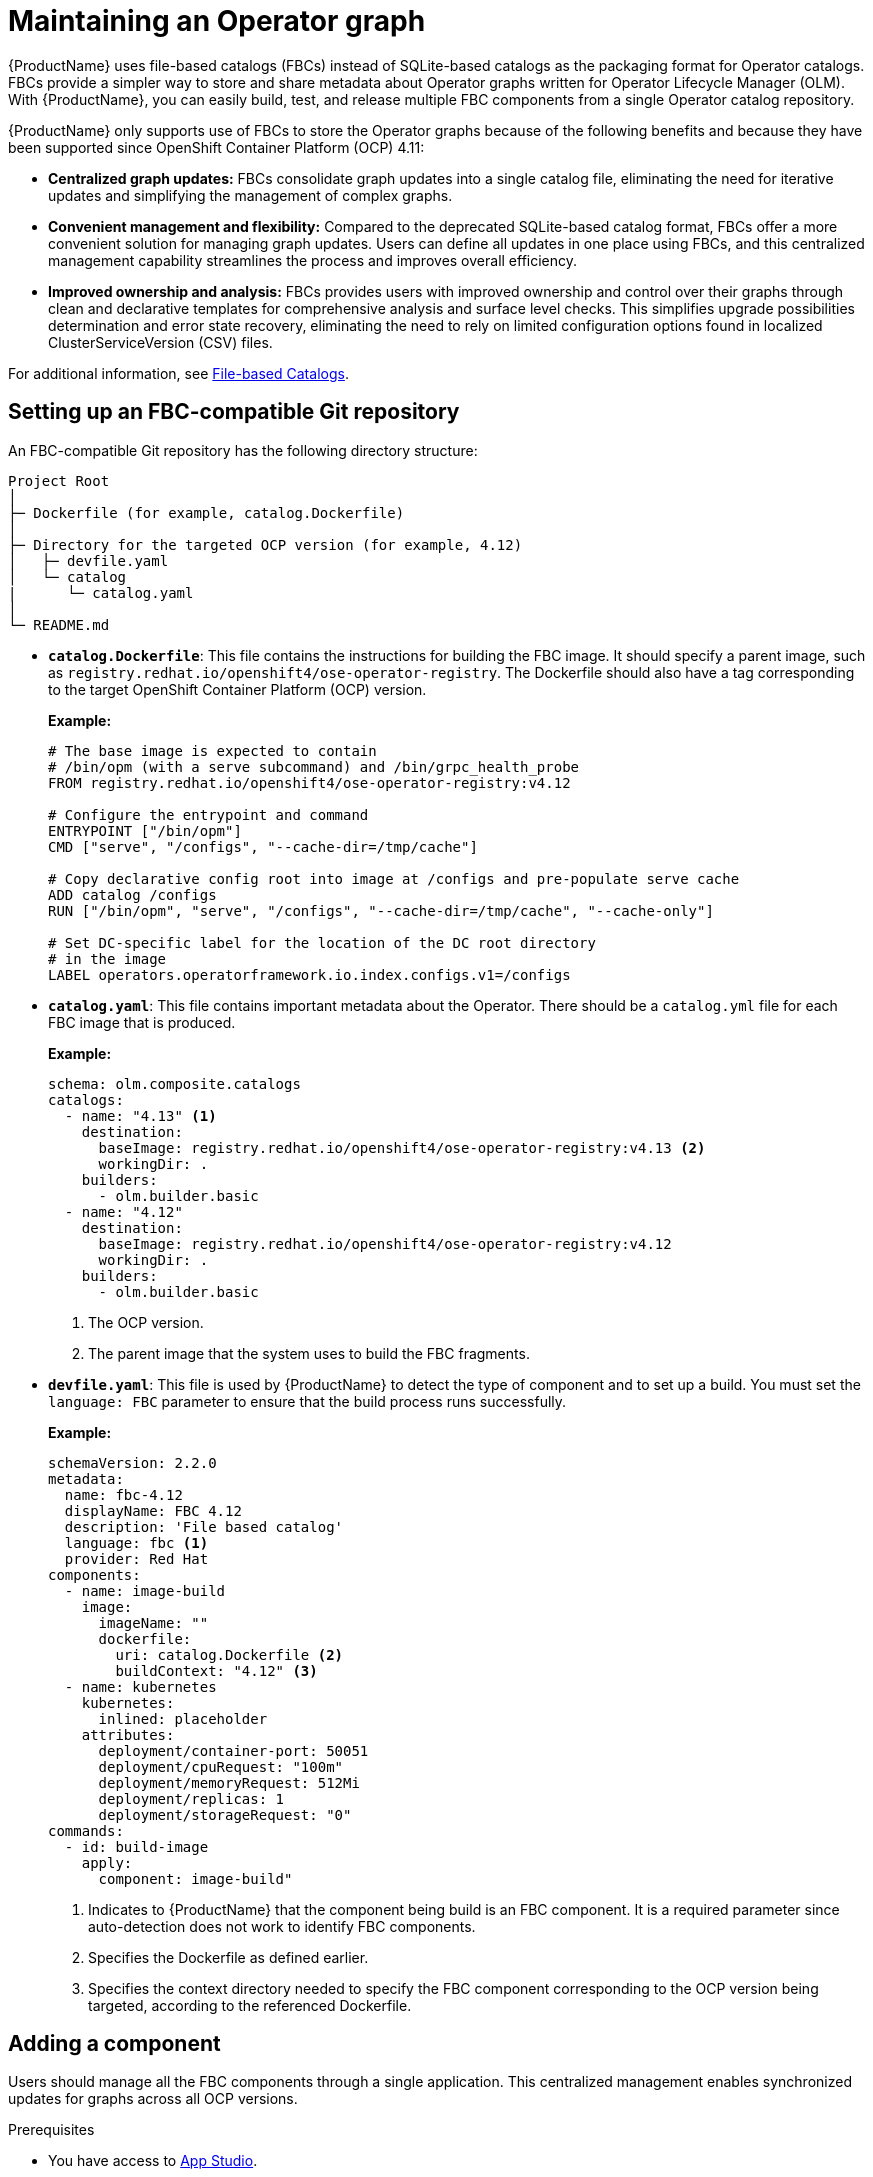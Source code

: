 :_content-type: PROCEDURE
:myfunctionone: maintaining_operator_graphs

[id="maintaining_operator_graphs_{context}"]
= Maintaining an Operator graph

{ProductName} uses file-based catalogs (FBCs) instead of SQLite-based catalogs as the packaging format for Operator catalogs. FBCs provide a simpler way to store and share metadata about Operator graphs written for Operator Lifecycle Manager (OLM). With {ProductName}, you can easily build, test, and release multiple FBC components from a single Operator catalog repository.

{ProductName} only supports use of FBCs to store the Operator graphs because of the following benefits and because they have been supported since OpenShift Container Platform (OCP) 4.11:

* *Centralized graph updates:* FBCs consolidate graph updates into a single catalog file, eliminating the need for iterative updates and simplifying the management of complex graphs.

* *Convenient management and flexibility:* Compared to the deprecated SQLite-based catalog format, FBCs offer a more convenient solution for managing graph updates. Users can define all updates in one place using FBCs, and this centralized management capability streamlines the process and improves overall efficiency.

* *Improved ownership and analysis:* FBCs provides users with improved ownership and control over their graphs through clean and declarative templates for comprehensive analysis and surface level checks. This simplifies upgrade possibilities determination and error state recovery, eliminating the need to rely on limited configuration options found in localized ClusterServiceVersion (CSV) files.

For additional information, see link:https://olm.operatorframework.io/docs/reference/file-based-catalogs/[File-based Catalogs].

== Setting up an FBC-compatible Git repository

An FBC-compatible Git repository has the following directory structure:

----
Project Root
│
├─ Dockerfile (for example, catalog.Dockerfile)
│
├─ Directory for the targeted OCP version (for example, 4.12)
│   ├─ devfile.yaml
│   └─ catalog
|      └─ catalog.yaml
│
└─ README.md
----

* *`catalog.Dockerfile`*: This file contains the instructions for building the FBC image. It should specify a parent image, such as `registry.redhat.io/openshift4/ose-operator-registry`. The Dockerfile should also have a tag corresponding to the target OpenShift Container Platform (OCP) version. 

+	
*Example:*

+
[source,dockerfile]
----
# The base image is expected to contain
# /bin/opm (with a serve subcommand) and /bin/grpc_health_probe
FROM registry.redhat.io/openshift4/ose-operator-registry:v4.12

# Configure the entrypoint and command
ENTRYPOINT ["/bin/opm"]
CMD ["serve", "/configs", "--cache-dir=/tmp/cache"]

# Copy declarative config root into image at /configs and pre-populate serve cache
ADD catalog /configs
RUN ["/bin/opm", "serve", "/configs", "--cache-dir=/tmp/cache", "--cache-only"]

# Set DC-specific label for the location of the DC root directory
# in the image
LABEL operators.operatorframework.io.index.configs.v1=/configs
----

* *`catalog.yaml`*: This file contains important metadata about the Operator. There should be a `catalog.yml` file for each FBC image that is produced.

+
*Example:*

+
[source,yaml]
----
schema: olm.composite.catalogs
catalogs:
  - name: "4.13" <1>
    destination:
      baseImage: registry.redhat.io/openshift4/ose-operator-registry:v4.13 <2>
      workingDir: .
    builders:
      - olm.builder.basic
  - name: "4.12"
    destination:
      baseImage: registry.redhat.io/openshift4/ose-operator-registry:v4.12
      workingDir: .
    builders:
      - olm.builder.basic
----
<1> The OCP version.
<2> The parent image that the system uses to build the FBC fragments.


* *`devfile.yaml`*: This file is used by {ProductName} to detect the type of component and to set up a build. You must set the `language: FBC` parameter to ensure that the build process runs successfully. 

+	
*Example:*

+
[source,yaml]
----
schemaVersion: 2.2.0
metadata:
  name: fbc-4.12
  displayName: FBC 4.12
  description: 'File based catalog'
  language: fbc <1>
  provider: Red Hat
components:
  - name: image-build
    image:
      imageName: ""
      dockerfile:
        uri: catalog.Dockerfile <2>
        buildContext: "4.12" <3>
  - name: kubernetes
    kubernetes:
      inlined: placeholder
    attributes:
      deployment/container-port: 50051
      deployment/cpuRequest: "100m"
      deployment/memoryRequest: 512Mi
      deployment/replicas: 1
      deployment/storageRequest: "0"
commands:
  - id: build-image
    apply:
      component: image-build"
----
<1> Indicates to {ProductName} that the component being build is an FBC component. It is a required parameter since auto-detection does not work to identify FBC components.
<2> Specifies the Dockerfile as defined earlier.
<3> Specifies the context directory needed to specify the FBC component corresponding to the OCP version being targeted, according to the referenced Dockerfile.


== Adding a component
Users should manage all the FBC components through a single application. This centralized management enables synchronized updates for graphs across all OCP versions.

.Prerequisites

* You have access to link:https://console.redhat.com/beta/hac/application-pipeline[App Studio].
* You have a Git repository with FBC components.
* You have link:https://redhat-appstudio.github.io/docs.appstudio.io/Documentation/main/how-to-guides/Import-code/proc_importing_code/#creating-a-red-hat-container-registry-token[created a Red Hat Container Registry token].

.Procedures

. Go to App Studio and select *Create application*.
. In the *Git repository URL* field, enter the URL of your FBC-compatible Git repository.
. Select *Import code*. The system displays the Configure your components for deployment page.
. Disable the Default build pipeline.
. In the Secrets section, select *Add secret*.
. From the *Secret type* dropdown list, select *Image pull secret*.
. In the *Select or enter name*, enter *registry-redhat-io-docker*. 
. In the *Value* field, copy and paste or upload the downloaded secret.
. Select *Create*.
. Select *Create application*. The system displays a Manage build pipelines pop-up and tries to send a pull request.
. If you have not already installed the App Studio GitHub application, select *Install GitHub application* on the Manage build pipelines popup page.

+
NOTE: If you want to restrict the GitHub application’s access to certain repositories only, use the *Only select repositories* option in GitHub during the installation.

. Returning to the Manage build pipelines page in {ProductName}, select *Send pull request*.
. Select *Merge in GitHub*.
. In GitHub, merge the pull request from the `red-hat-trusted-app-pipeline` bot.
. Let {ProductName} complete PipelineRun for the upgraded build pipeline.

.Verification

. Go to *Activity > Pipeline* runs.

. Select the most recent *PipelineRun*.

. View the `fbc-validate` and the `fbc-related-image-check` task within the build pipeline. Ensure that the build process is executing these tasks as part of the build process and that they are not indicating a “skip checks” status. 

+
If these tasks display a green checkmark, it indicates that the build process has successfully validated the FBC components against an existing link:https://enterprisecontract.dev/docs/ec-policies/release_policy.html#labels_package[Enterprise Contract] policy. However, if they do not show a green checkmark, it indicates some potential issues with the FBC components.

+
NOTE: The `fbc-validate` task checks the existence and functionality of binaries, and runs validation on configurations within an FBC image. 

.Next steps

The application image is now available, and the next step is to release it by setting up the workspace.

== Setting up workspaces to release an FBC application

Two teams work together to release an application:

* *Development team* - The team that develops and supports the application in a pre-production environment.
* *Managed environment team* - The team that supports the production instance of that application.

To release an application to a managed environment, the development team creates a `ReleasePlan` object in the developer workspace. The `ReleasePlan` object includes a reference to the application that the development team wants to release, along with the namespace and workspace where the application is supposed to release.

=== Creating a ReleasePlan object

.Prerequisites

* You have an existing development and managed workspace.
* You have installed the OpenShift CLI (`oc`).
* You have completed the steps listed in the link:https://redhat-appstudio.github.io/docs.appstudio.io/Documentation/main/getting-started/getting_started_in_cli/[Getting started in the CLI] page. 

.Procedures

. Create a `release_plan.yaml` file locally.

+
**Example `release_plan.yaml` file:**

+
[source,yaml]
----
apiVersion: appstudio.redhat.com/v1alpha1
kind: ReleasePlan <1>
metadata:
  labels:
    release.appstudio.openshift.io/auto-release: 'true'
    release.appstudio.openshift.io/standing-attribution: 'true'
name: manual-fbc-release <2>
spec:
  application: fbc-example <3>
  displayName: manual-fbc-release 
  target: managed-release-team-tenant <4>
----
<1> The name of the resource that you are creating.
<2> The name of the release plan.
<3> The name of the application that you want to deploy to the managed workspace.
<4> The workspace to which the system deploys the application. This workspace is created by the Managed environment team (for example, your organization’s SRE team).

. In the development workspace, add the `release_plan.yaml` file by running the following command:

+
[source,terminal]
----
$ oc apply -f releaseplan.yaml -n dev
----

+
This command adds the required configuration to your workspace that is needed to execute a release pipeline in a managed workspace.

+
NOTE: Each `ReleasePlan` object must have a corresponding `ReleasePlanAdmission` in the managed environment where you want to release an FBC application.

.Verification

. Browse to the application you are creating and select the **Deployments** tab. The **Deployment** tab lists all the `ReleasePlan` objects that you created.
. Review the appropriate `ReleasePlan` object for more information about the `ReleasePlan` objects you created. 


== Additional information
For information about releasing an application to production, see link:https://redhat-appstudio.github.io/docs.appstudio.io/Documentation/main/how-to-guides/proc_release_application/[Releasing an application].